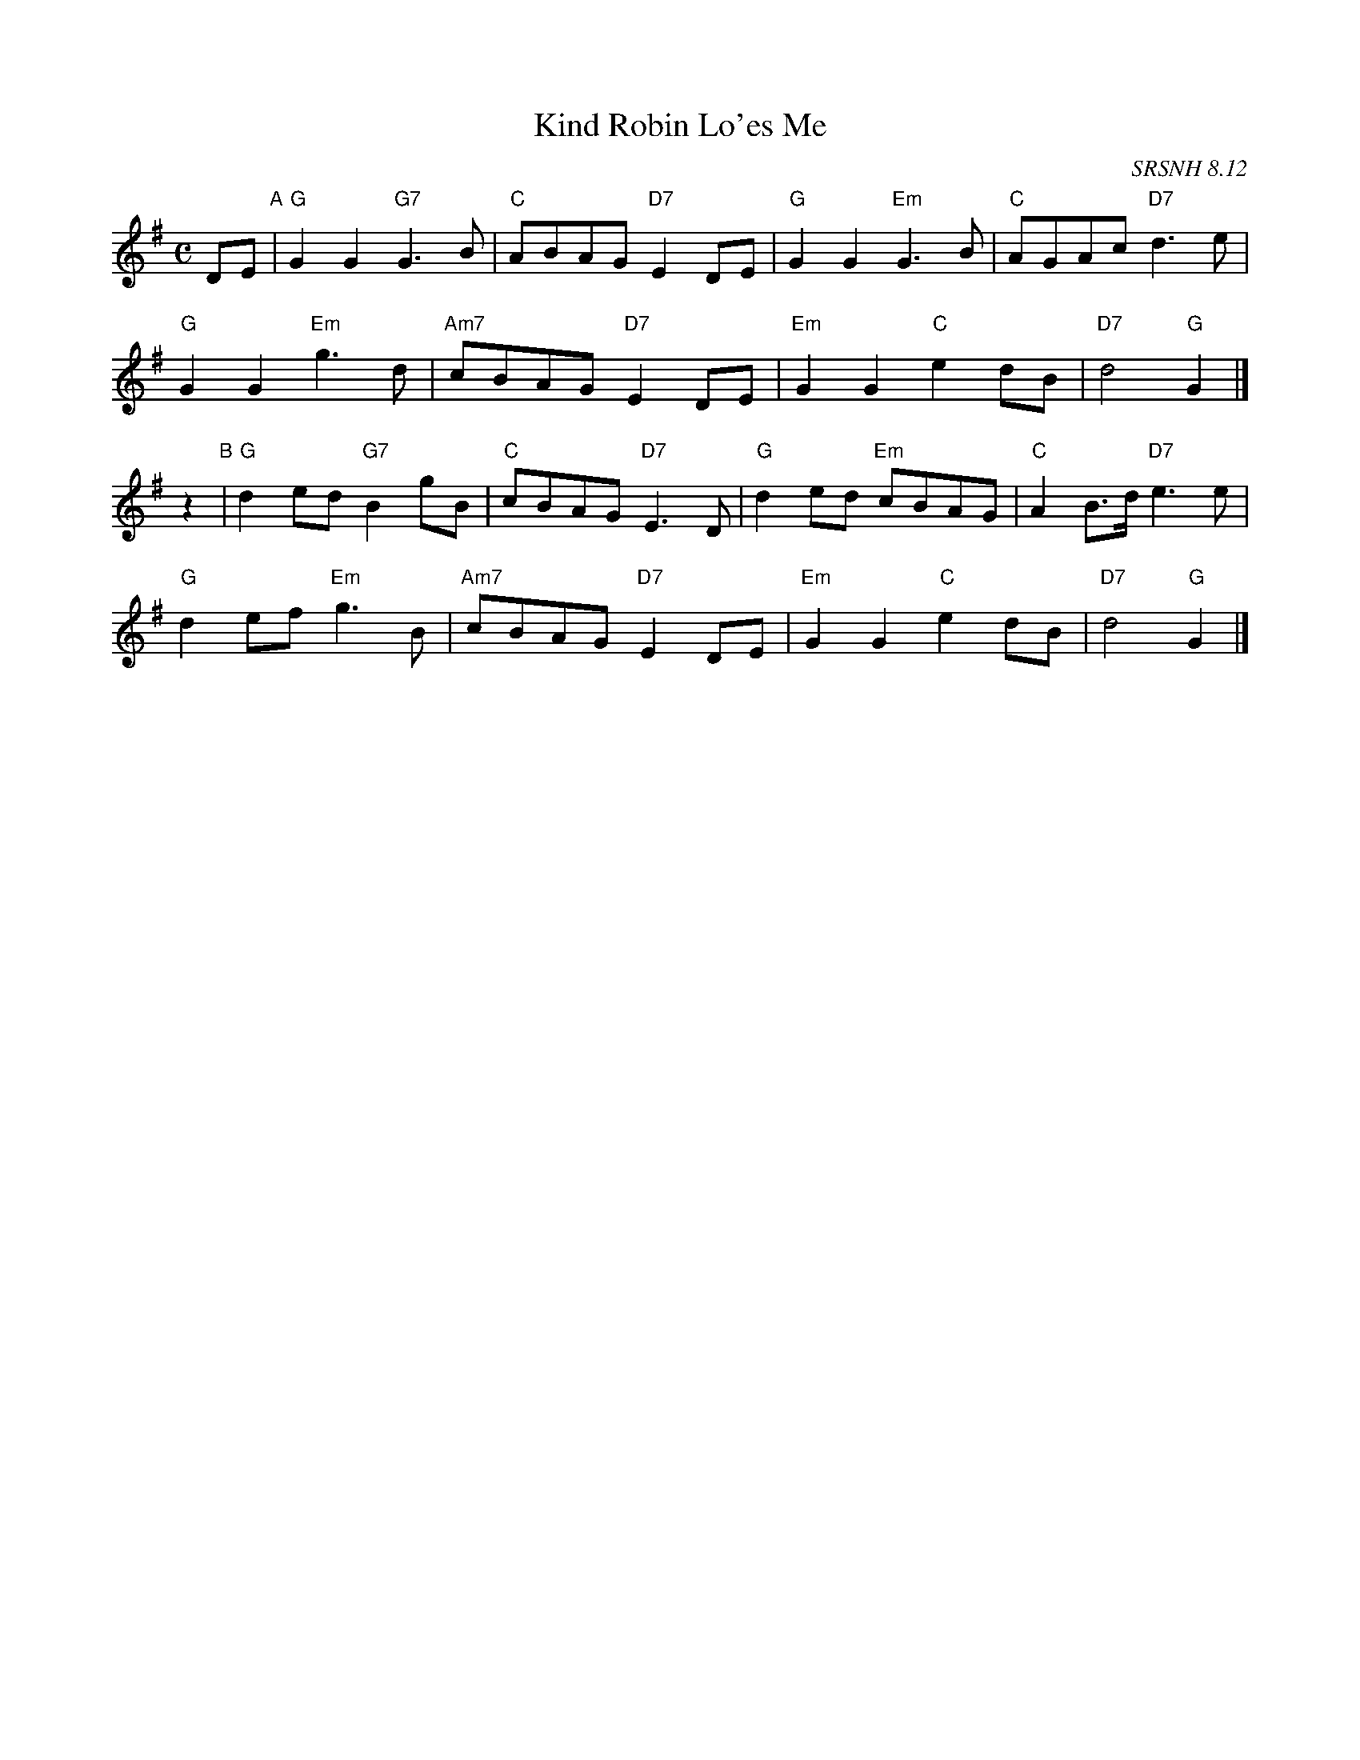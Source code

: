 X: 1
T: Kind Robin Lo'es Me
O: SRSNH 8.12
R: air
S: printed copy in Concord Slow Scottish Session collection
Z: 2015 John Chambers <jc:trillian.mit.edu>
M: C
L: 1/8
K: G
DE "A"|\
"G"G2G2 "G7"G3B | "C"ABAG "D7"E2DE | "G"G2G2 "Em"G3B | "C"AGAc "D7"d3e |
"G"G2G2 "Em"g3d | "Am7"cBAG "D7"E2DE | "Em"G2G2 "C"e2dB | "D7"d4 "G"G2 |]
z2 "B"|\
"G"d2ed "G7"B2gB | "C"cBAG "D7"E3D | "G"d2ed "Em"cBAG | "C"A2B>d "D7"e3e |
"G"d2ef "Em"g3B | "Am7"cBAG "D7"E2DE | "Em"G2G2 "C"e2dB | "D7"d4 "G"G2 |]
